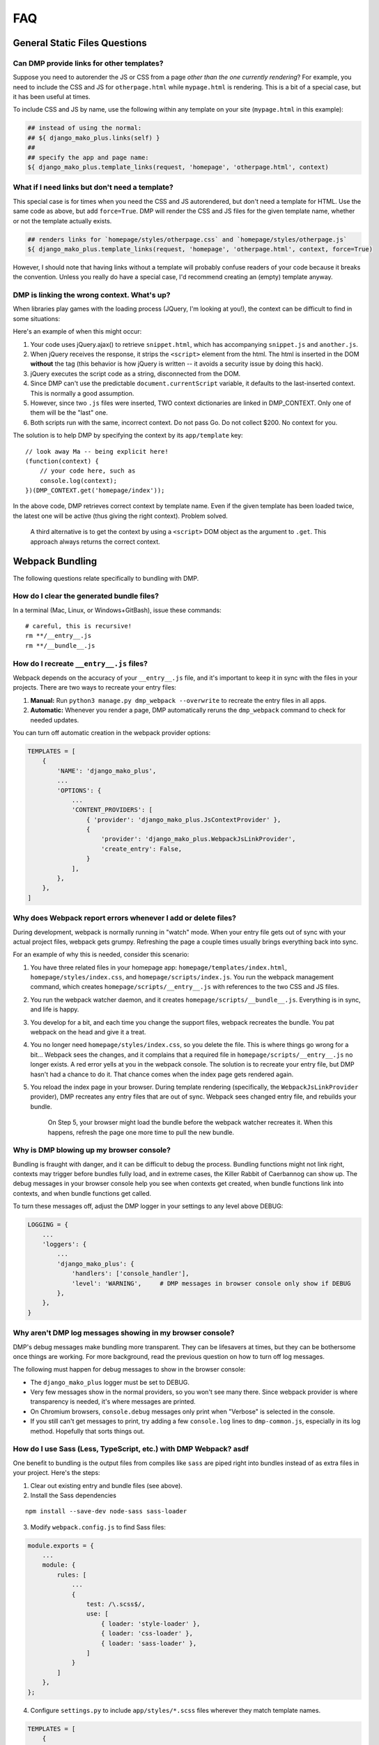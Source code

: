 FAQ
====================================

General Static Files Questions
-------------------------------------


Can DMP provide links for other templates?
~~~~~~~~~~~~~~~~~~~~~~~~~~~~~~~~~~~~~~~~~~~~~~~~~~~~~~~~~~~~~~~~~~~~~~~~~~~~~~~

Suppose you need to autorender the JS or CSS from a page *other than the one currently rendering*?  For example, you need to include the CSS and JS for ``otherpage.html`` while ``mypage.html`` is rendering.  This is a bit of a special case, but it has been useful at times.

To include CSS and JS by name, use the following within any template on your site (``mypage.html`` in this example):

.. code-block:: html+mako

    ## instead of using the normal:
    ## ${ django_mako_plus.links(self) }
    ##
    ## specify the app and page name:
    ${ django_mako_plus.template_links(request, 'homepage', 'otherpage.html', context)


What if I need links but don't need a template?
~~~~~~~~~~~~~~~~~~~~~~~~~~~~~~~~~~~~~~~~~~~~~~~~~~~~~~~~~~

This special case is for times when you need the CSS and JS autorendered, but don't need a template for HTML.  Use the same code as above, but add ``force=True``. DMP will render the CSS and JS files for the given template name, whether or not the template actually exists.

.. code-block:: html+mako

    ## renders links for `homepage/styles/otherpage.css` and `homepage/styles/otherpage.js`
    ${ django_mako_plus.template_links(request, 'homepage', 'otherpage.html', context, force=True)

However, I should note that having links without a template will probably confuse readers of your code because it breaks the convention. Unless you really do have a special case, I'd recommend creating an (empty) template anyway.


DMP is linking the wrong context. What's up?
~~~~~~~~~~~~~~~~~~~~~~~~~~~~~~~~~~~~~~~~~~~~~~~~~

When libraries play games with the loading process (JQuery, I'm looking at you!), the context can be difficult to find in some situations:

Here's an example of when this might occur:

1. Your code uses jQuery.ajax() to retrieve ``snippet.html``, which has accompanying ``snippet.js`` and ``another.js``.
2. When jQuery receives the response, it strips the ``<script>`` element from the html.  The html is inserted in the DOM **without** the tag (this behavior is how jQuery is written -- it avoids a security issue by doing this hack).
3. jQuery executes the script code as a string, disconnected from the DOM.
4. Since DMP can't use the predictable ``document.currentScript`` variable, it defaults to the last-inserted context.  This is normally a good assumption.
5. However, since two ``.js`` files were inserted, TWO context dictionaries are linked in DMP_CONTEXT. Only one of them will be the "last" one.
6. Both scripts run with the same, incorrect context.  Do not pass Go. Do not collect $200. No context for you.

The solution is to help DMP by specifying the context by its ``app/template`` key:

::

    // look away Ma -- being explicit here!
    (function(context) {
        // your code here, such as
        console.log(context);
    })(DMP_CONTEXT.get('homepage/index'));

In the above code, DMP retrieves correct context by template name.  Even if the given template has been loaded twice, the latest one will be active (thus giving the right context).  Problem solved.

    A third alternative is to get the context by using a ``<script>`` DOM object as the argument to ``.get``. This approach always returns the correct context.



Webpack Bundling
-------------------------------

The following questions relate specifically to bundling with DMP.


How do I clear the generated bundle files?
~~~~~~~~~~~~~~~~~~~~~~~~~~~~~~~~~~~~~~~~~~~~~~~~~~~~~~~~~~~~~~~~~~~~~~~~~~~~~~~~~~~~~~

In a terminal (Mac, Linux, or Windows+GitBash), issue these commands:

::

    # careful, this is recursive!
    rm **/__entry__.js
    rm **/__bundle__.js


How do I recreate ``__entry__.js`` files?
~~~~~~~~~~~~~~~~~~~~~~~~~~~~~~~~~~~~~~~~~~~~~~~~~~~~~~~~~~~~~~~

Webpack depends on the accuracy of your ``__entry__.js`` file, and it's important to keep it in sync with the files in your projects. There are two ways to recreate your entry files:

1. **Manual:** Run ``python3 manage.py dmp_webpack --overwrite`` to recreate the entry files in all apps.
2. **Automatic:** Whenever you render a page, DMP automatically reruns the ``dmp_webpack`` command to check for needed updates.

You can turn off automatic creation in the webpack provider options:

.. code-block:: python

    TEMPLATES = [
        {
            'NAME': 'django_mako_plus',
            ...
            'OPTIONS': {
                ...
                'CONTENT_PROVIDERS': [
                    { 'provider': 'django_mako_plus.JsContextProvider' },
                    {
                        'provider': 'django_mako_plus.WebpackJsLinkProvider',
                        'create_entry': False,
                    }
                ],
            },
        },
    ]

Why does Webpack report errors whenever I add or delete files?
~~~~~~~~~~~~~~~~~~~~~~~~~~~~~~~~~~~~~~~~~~~~~~~~~~~~~~~~~~~~~~~~~~~~~~~~~~~~~~~~

During development, webpack is normally running in "watch" mode. When your entry file gets out of sync with your actual project files, webpack gets grumpy. Refreshing the page a couple times usually brings everything back into sync.

For an example of why this is needed, consider this scenario:

1. You have three related files in your homepage app: ``homepage/templates/index.html``, ``homepage/styles/index.css``, and ``homepage/scripts/index.js``. You run the webpack management command, which creates ``homepage/scripts/__entry__.js`` with references to the two CSS and JS files.
2. You run the webpack watcher daemon, and it creates ``homepage/scripts/__bundle__.js``. Everything is in sync, and life is happy.
3. You develop for a bit, and each time you change the support files, webpack recreates the bundle. You pat webpack on the head and give it a treat.
4. You no longer need ``homepage/styles/index.css``, so you delete the file. This is where things go wrong for a bit... Webpack sees the changes, and it complains that a required file in ``homepage/scripts/__entry__.js`` no longer exists. A red error yells at you in the webpack console. The solution is to recreate your entry file, but DMP hasn't had a chance to do it. That chance comes when the index page gets rendered again.
5. You reload the index page in your browser. During template rendering (specifically, the ``WebpackJsLinkProvider`` provider), DMP recreates any entry files that are out of sync. Webpack sees changed entry file, and rebuilds your bundle.

    On Step 5, your browser might load the bundle before the webpack watcher recreates it. When this happens, refresh the page one more time to pull the new bundle.


Why is DMP blowing up my browser console?
~~~~~~~~~~~~~~~~~~~~~~~~~~~~~~~~~~~~~~~~~~~~~~~~~

Bundling is fraught with danger, and it can be difficult to debug the process. Bundling functions might not link right, contexts may trigger before bundles fully load, and in extreme cases, the Killer Rabbit of Caerbannog can show up. The debug messages in your browser console help you see when contexts get created, when bundle functions link into contexts, and when bundle functions get called.

To turn these messages off, adjust the DMP logger in your settings to any level above DEBUG:

.. code-block:: python

    LOGGING = {
        ...
        'loggers': {
            ...
            'django_mako_plus': {
                'handlers': ['console_handler'],
                'level': 'WARNING',     # DMP messages in browser console only show if DEBUG
            },
        },
    }

Why aren't DMP log messages showing in my browser console?
~~~~~~~~~~~~~~~~~~~~~~~~~~~~~~~~~~~~~~~~~~~~~~~~~~~~~~~~~~~~~~~~~~~

DMP's debug messages make bundling more transparent. They can be lifesavers at times, but they can be bothersome once things are working. For more background, read the previous question on how to turn off log messages.

The following must happen for debug messages to show in the browser console:

* The ``django_mako_plus`` logger must be set to DEBUG.
* Very few messages show in the normal providers, so you won't see many there. Since webpack provider is where transparency is needed, it's where messages are printed.
* On Chromium browsers, ``console.debug`` messages only print when "Verbose" is selected in the console.
* If you still can't get messages to print, try adding a few ``console.log`` lines to ``dmp-common.js``, especially in its log method. Hopefully that sorts things out.


How do I use Sass (Less, TypeScript, etc.) with DMP Webpack? asdf
~~~~~~~~~~~~~~~~~~~~~~~~~~~~~~~~~~~~~~~~~~~~~~~~~~~~~~~~~~~~~~~~~~~~~~~~~~~~~~~~~~~~~~

One benefit to bundling is the output files from compiles like ``sass`` are piped right into bundles instead of as extra files in your project. Here's the steps:

1. Clear out existing entry and bundle files (see above).
2. Install the Sass dependencies

::

    npm install --save-dev node-sass sass-loader

3. Modify ``webpack.config.js`` to find Sass files:

.. code-block:: js

    module.exports = {
        ...
        module: {
            rules: [
                ...
                {
                    test: /\.scss$/,
                    use: [
                        { loader: 'style-loader' },
                        { loader: 'css-loader' },
                        { loader: 'sass-loader' },
                    ]
                }
            ]
        },
    };

4. Configure ``settings.py`` to include ``app/styles/*.scss`` files wherever they match template names.

.. code-block:: python

    TEMPLATES = [
        {
            'NAME': 'django_mako_plus',
            ...
            'OPTIONS': {
                ...
                'WEBPACK_PROVIDERS': [
                    { 'provider': 'django_mako_plus.CssLinkProvider' },
                    {
                        'provider': 'django_mako_plus.CssLinkProvider',
                        'filepath': lambda p: os.path.join(p.app_config.name, 'styles', p.template_relpath + '.scss'),
                    },
                    { 'provider': 'django_mako_plus.JsLinkProvider' },
                ],
            },
        },
    ]

Note in the above options, we're including ``.scss`` and ``.css`` (whenever they exist), so be sure to erase any generated ``.css`` files from previous runs of Sass. We only need the source ``.scss`` files in the ``styles`` subdir.

3. Recreate the entry files and compile the bundles:

::

    python3 manage.py dmp_webpack --overwrite
    npm run watch



How do I create a vendor bundle?
~~~~~~~~~~~~~~~~~~~~~~~~~~~~~~~~~~~~~~~~~~~~~~~~~~~~~~~~~~~~~~~~~~~~~~~~~~~~~~~~~~~~~~

In the `tutorial </static_webpack.html>`_, we created one bundle per app.  These bundles can grow large as you enjoy the convenience of ``npm init`` and link to more and more things in ``node_modules/``. Since each bundle is self-contained, there will be a lot of duplication between bundles. For example, the webpack bootstrapping JS will be in every one of your bundles--even if you don't specifically import any extra modules. At some point, and usually sooner than later, you should probably make a vendor bundle.

A vendor bundle combines the common code into a shared bundle, allowing the per-app bundles to lose quite a bit of weight. To enable a vendor bundle, do the following:

1. Clear out existing entry and bundle files (see above).
2. Adjust your ``webpack.config.js`` file with a ``chunkFilename`` output and ``optimization`` section.

.. code-block:: js

    module.exports = {
        output: {
            ...
            chunkFilename: 'homepage/scripts/__bundle__.[name].js'
        },
        ...
        optimization: {
            splitChunks: {
                cacheGroups: {
                    vendor: {
                        chunks: 'all',
                        name: 'vendor',
                        test: /[\\/]node_modules[\\/]/,
                        enforce: true,
                    },
                }
            }
        }
    };

The above config creates a single bundle file in ``homepage/scripts/__bundle__.vendor.js``. Any import coming from ``node_modules`` goes into this common bundle.

    The web is filled with exotic recipes for code splitting and even more SO questions regarding splitting bundles into chunks. This configuration is a basic one, and you may want to split the vendor file into more than one chunk. Enter at your own risk...there be dragons here but also some rewards.

3. Recreate the entry files and compile the bundles:

::

    python3 manage.py dmp_webpack --overwrite
    npm run watch

4. Reference your vendor bundle in ``base.htm`` *before* the ``links(self)`` call.

.. code-block:: html+mako

    <script src="/django_mako_plus/dmp-common.js"></script>
    <script src="${STATIC_URL}homepage/scripts/__bundle__.vendor.js"></script>
    ${ django_mako_plus.links(self) }


How do I create a single, sitewide bundle?
~~~~~~~~~~~~~~~~~~~~~~~~~~~~~~~~~~~~~~~~~~~~~~~~~~~~~~~~~~~~~~~~~~~~~~~~~~~~~~~~~~~~~~

In some situations, it might make sense to create a single monstrosity that includes the scripts for every DMP app on your site.   Let's create a single ``__entry__.js`` file for your entire site

1. Clear out existing entry and bundle files (see above).
2. Modify ``webpack.config.js`` for this single entry.

.. code-block:: js

    module.exports = {
        entry: 'homepage/scripts/__bundle__.js',
        ...
    }

3. Create a single entry file and compile the bundle:

::

    python3 manage.py dmp_webpack --overwrite --single homepage/scripts/__entry__.js
    npm run watch

The above command will place the sitewide entry file in the homepage app, but it could be located anywhere.

4. Specify the bundle as the JS link for all pages:

.. code-block:: python

    'CONTENT_PROVIDERS': [
        { 'provider': 'django_mako_plus.JsContextProvider' },
        { 'provider': 'django_mako_plus.WebpackJsLinkProvider',
          'filepath': 'homepage/scripts/__bundle__.js',
          'duplicates': False,
        },
    ],

The above settings hard code the bundle location for all apps. Since 'duplicates' is False, the bundle will be included once per request, even if your base template (the ``links(self)`` call) is run multiple times by subtemplates.

See also the question (below) regarding creating links manually.


How do I specify the <script> link myself?
~~~~~~~~~~~~~~~~~~~~~~~~~~~~~~~~~~~~~~~~~~~~~~~~~~~~~~~~~~~~~~~~~~~~~~~~~~~~~~~~~~~~~~

This is easy to do as long as you call the bundle functions properly. Let's review the provider process:

1. Your template calls ``links(self)``, which triggers a "provider run". DMP generates a unique ``contextid`` and then iterates through the providers and template inheritance. For this example, suppose the context id is ``12345``.
2. ``[JsContextProvider]`` maps a "context" object to key ``12345`` to include the variables from the python ``render`` call.
3. ``[WebpackJsLinkProvider]`` creates the script link, ``<script data-context="12345" onLoad="DMP_CONTEXT.checkBundleLoaded('12345')">...</script>``, which makes the bundle functions accessible to the page.
4. ``[WebpackJsLinkProvider]`` creates a second script link, ``<script data-context="12345">DMP_CONTEXT.triggerBundleContext("12345")</script>``, which triggers the bundle functions for the template (and ancestors).

#1 and #2 should remain as they are because DMP has the information for the context. However, #3 and #4 can be replaced by custom links in your base template:

* Remove the ``WebpackJsLinkProvider`` in settings.py. You only need to leave the ``JsContextProvider`` in place.
* *After ``dmp-common.js`` and ``links()`` run*, add a custom call to your bundle(s) in your base template. This replaces #3 above.  You only need the "onLoad" event if your script tag is async.
* After the bundle script tag, trigger the context with a custom script: ``<script>DMP_CONTEXT.triggerBundleContext(DMP_CONTEXT.lastContext.id)</script>``. This works because the last context added by ``links()`` should be the current page. This replaces #4 above, and it runs the correct functions in the bundle. If your script tag was async, dmp-common.js waits if needed for the bundle to load.


How do I create multi-app bundles?
~~~~~~~~~~~~~~~~~~~~~~~~~~~~~~~~~~~~~~~~~~~~~~~~~~~~~~~~~~~~~~~~~~~~~~~~~~~~~~~~~~~~~~

Somewhere in between a sitewide bundle and app-specific bundles lives the multi-app bundle.  Suppose you want app1 and app2 in one bundle and app3, app4, and app5 in another.  The following commands create the two needed entry files:

::

    python3 manage.py dmp_webpack --overwrite --single homepage/scripts/__entry_1__.js app1 app2
    python3 manage.py dmp_webpack --overwrite --single homepage/scripts/__entry_2__.js app3 app4 app5

Then follow the same logic as the previous question (sitewide bundle) to include them in webpack's config and in the provider run.
